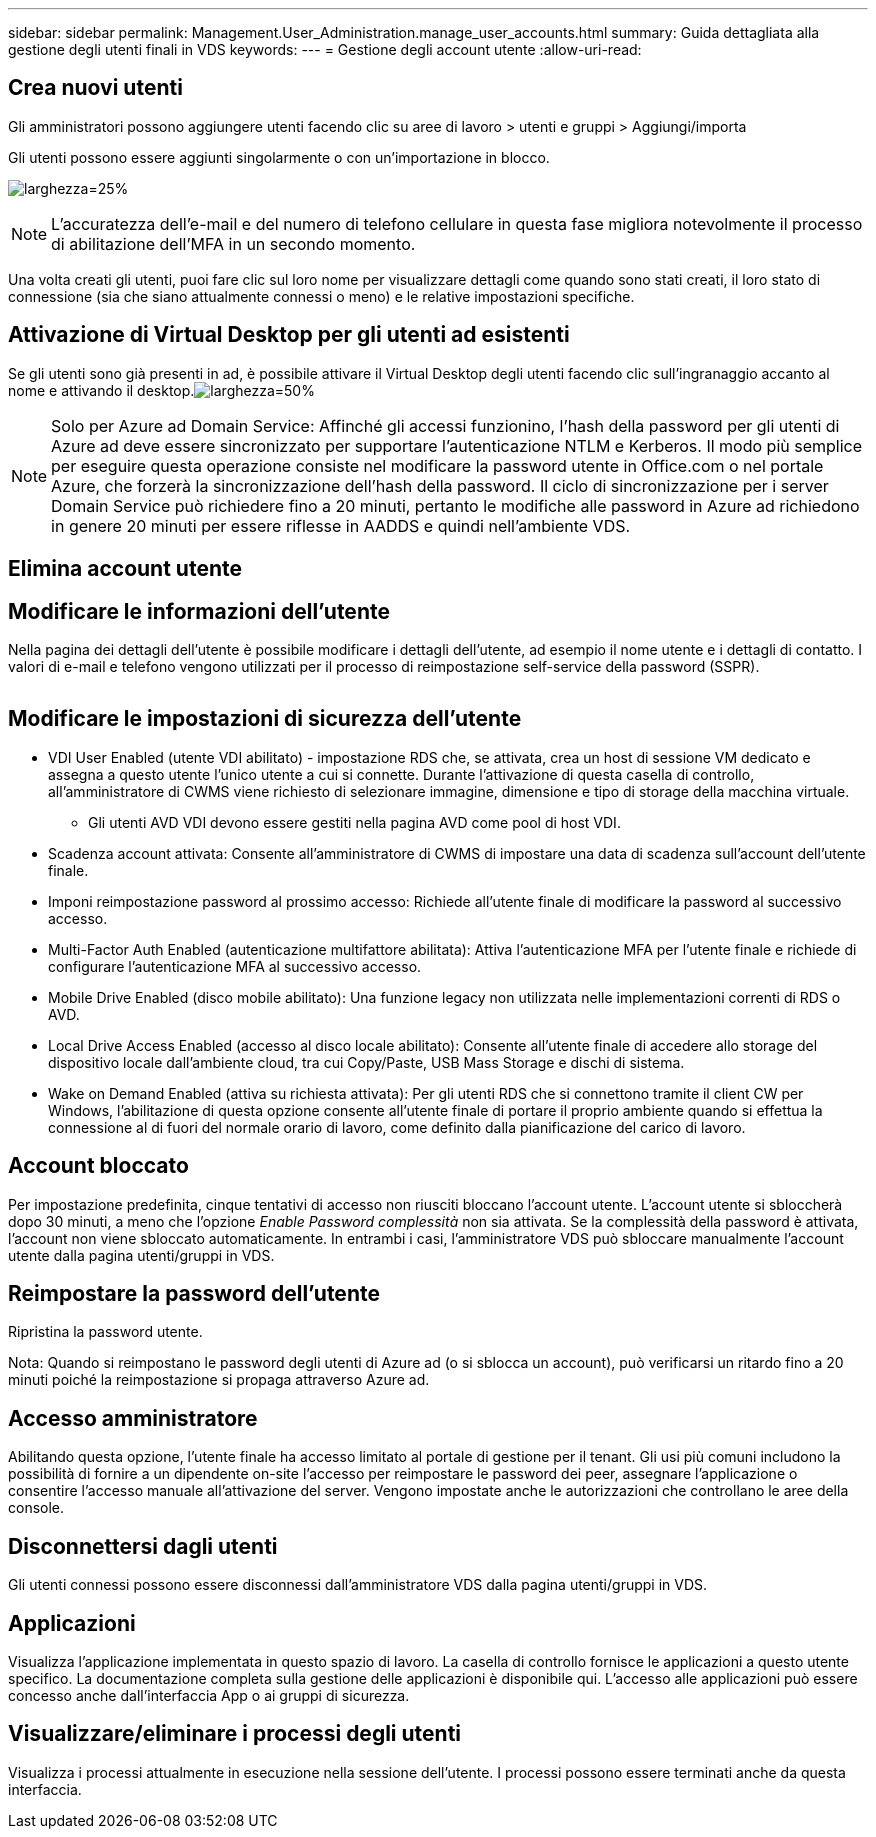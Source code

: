 ---
sidebar: sidebar 
permalink: Management.User_Administration.manage_user_accounts.html 
summary: Guida dettagliata alla gestione degli utenti finali in VDS 
keywords:  
---
= Gestione degli account utente
:allow-uri-read: 




== Crea nuovi utenti

Gli amministratori possono aggiungere utenti facendo clic su aree di lavoro > utenti e gruppi > Aggiungi/importa

Gli utenti possono essere aggiunti singolarmente o con un'importazione in blocco.

image:add_import_users.png["larghezza=25%"]


NOTE: L'accuratezza dell'e-mail e del numero di telefono cellulare in questa fase migliora notevolmente il processo di abilitazione dell'MFA in un secondo momento.

Una volta creati gli utenti, puoi fare clic sul loro nome per visualizzare dettagli come quando sono stati creati, il loro stato di connessione (sia che siano attualmente connessi o meno) e le relative impostazioni specifiche.



== Attivazione di Virtual Desktop per gli utenti ad esistenti

Se gli utenti sono già presenti in ad, è possibile attivare il Virtual Desktop degli utenti facendo clic sull'ingranaggio accanto al nome e attivando il desktop.image:Enable_desktop.png["larghezza=50%"]


NOTE: Solo per Azure ad Domain Service: Affinché gli accessi funzionino, l'hash della password per gli utenti di Azure ad deve essere sincronizzato per supportare l'autenticazione NTLM e Kerberos. Il modo più semplice per eseguire questa operazione consiste nel modificare la password utente in Office.com o nel portale Azure, che forzerà la sincronizzazione dell'hash della password. Il ciclo di sincronizzazione per i server Domain Service può richiedere fino a 20 minuti, pertanto le modifiche alle password in Azure ad richiedono in genere 20 minuti per essere riflesse in AADDS e quindi nell'ambiente VDS.



== Elimina account utente



== Modificare le informazioni dell'utente

Nella pagina dei dettagli dell'utente è possibile modificare i dettagli dell'utente, ad esempio il nome utente e i dettagli di contatto. I valori di e-mail e telefono vengono utilizzati per il processo di reimpostazione self-service della password (SSPR).

image:user_detail.png[""]



== Modificare le impostazioni di sicurezza dell'utente

* VDI User Enabled (utente VDI abilitato) - impostazione RDS che, se attivata, crea un host di sessione VM dedicato e assegna a questo utente l'unico utente a cui si connette. Durante l'attivazione di questa casella di controllo, all'amministratore di CWMS viene richiesto di selezionare immagine, dimensione e tipo di storage della macchina virtuale.
+
** Gli utenti AVD VDI devono essere gestiti nella pagina AVD come pool di host VDI.


* Scadenza account attivata: Consente all'amministratore di CWMS di impostare una data di scadenza sull'account dell'utente finale.
* Imponi reimpostazione password al prossimo accesso: Richiede all'utente finale di modificare la password al successivo accesso.
* Multi-Factor Auth Enabled (autenticazione multifattore abilitata): Attiva l'autenticazione MFA per l'utente finale e richiede di configurare l'autenticazione MFA al successivo accesso.
* Mobile Drive Enabled (disco mobile abilitato): Una funzione legacy non utilizzata nelle implementazioni correnti di RDS o AVD.
* Local Drive Access Enabled (accesso al disco locale abilitato): Consente all'utente finale di accedere allo storage del dispositivo locale dall'ambiente cloud, tra cui Copy/Paste, USB Mass Storage e dischi di sistema.
* Wake on Demand Enabled (attiva su richiesta attivata): Per gli utenti RDS che si connettono tramite il client CW per Windows, l'abilitazione di questa opzione consente all'utente finale di portare il proprio ambiente quando si effettua la connessione al di fuori del normale orario di lavoro, come definito dalla pianificazione del carico di lavoro.




== Account bloccato

Per impostazione predefinita, cinque tentativi di accesso non riusciti bloccano l'account utente. L'account utente si sbloccherà dopo 30 minuti, a meno che l'opzione _Enable Password complessità_ non sia attivata. Se la complessità della password è attivata, l'account non viene sbloccato automaticamente. In entrambi i casi, l'amministratore VDS può sbloccare manualmente l'account utente dalla pagina utenti/gruppi in VDS.



== Reimpostare la password dell'utente

Ripristina la password utente.

Nota: Quando si reimpostano le password degli utenti di Azure ad (o si sblocca un account), può verificarsi un ritardo fino a 20 minuti poiché la reimpostazione si propaga attraverso Azure ad.



== Accesso amministratore

Abilitando questa opzione, l'utente finale ha accesso limitato al portale di gestione per il tenant. Gli usi più comuni includono la possibilità di fornire a un dipendente on-site l'accesso per reimpostare le password dei peer, assegnare l'applicazione o consentire l'accesso manuale all'attivazione del server. Vengono impostate anche le autorizzazioni che controllano le aree della console.



== Disconnettersi dagli utenti

Gli utenti connessi possono essere disconnessi dall'amministratore VDS dalla pagina utenti/gruppi in VDS.



== Applicazioni

Visualizza l'applicazione implementata in questo spazio di lavoro. La casella di controllo fornisce le applicazioni a questo utente specifico. La documentazione completa sulla gestione delle applicazioni è disponibile qui. L'accesso alle applicazioni può essere concesso anche dall'interfaccia App o ai gruppi di sicurezza.



== Visualizzare/eliminare i processi degli utenti

Visualizza i processi attualmente in esecuzione nella sessione dell'utente. I processi possono essere terminati anche da questa interfaccia.
